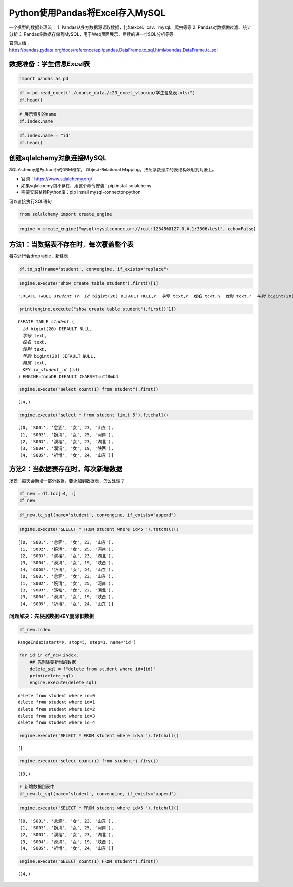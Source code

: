 Python使用Pandas将Excel存入MySQL
--------------------------------

一个典型的数据处理流： 1.
Pandas从多方数据源读取数据，比如excel、csv、mysql、爬虫等等 2.
Pandas对数据做过滤、统计分析 3.
Pandas将数据存储到MySQL，用于Web页面展示、后续的进一步SQL分析等等

| 官网文档：
| https://pandas.pydata.org/docs/reference/api/pandas.DataFrame.to_sql.html#pandas.DataFrame.to_sql

数据准备：学生信息Excel表
~~~~~~~~~~~~~~~~~~~~~~~~~

.. code:: ipython3

    import pandas as pd

.. code:: ipython3

    df = pd.read_excel("./course_datas/c23_excel_vlookup/学生信息表.xlsx")
    df.head()




.. raw:: html

    <div>
    <style scoped>
        .dataframe tbody tr th:only-of-type {
            vertical-align: middle;
        }
    
        .dataframe tbody tr th {
            vertical-align: top;
        }
    
        .dataframe thead th {
            text-align: right;
        }
    </style>
    <table border="1" class="dataframe">
      <thead>
        <tr style="text-align: right;">
          <th></th>
          <th>学号</th>
          <th>姓名</th>
          <th>性别</th>
          <th>年龄</th>
          <th>籍贯</th>
        </tr>
      </thead>
      <tbody>
        <tr>
          <th>0</th>
          <td>S001</td>
          <td>怠涵</td>
          <td>女</td>
          <td>23</td>
          <td>山东</td>
        </tr>
        <tr>
          <th>1</th>
          <td>S002</td>
          <td>婉清</td>
          <td>女</td>
          <td>25</td>
          <td>河南</td>
        </tr>
        <tr>
          <th>2</th>
          <td>S003</td>
          <td>溪榕</td>
          <td>女</td>
          <td>23</td>
          <td>湖北</td>
        </tr>
        <tr>
          <th>3</th>
          <td>S004</td>
          <td>漠涓</td>
          <td>女</td>
          <td>19</td>
          <td>陕西</td>
        </tr>
        <tr>
          <th>4</th>
          <td>S005</td>
          <td>祈博</td>
          <td>女</td>
          <td>24</td>
          <td>山东</td>
        </tr>
      </tbody>
    </table>
    </div>



.. code:: ipython3

    # 展示索引的name
    df.index.name

.. code:: ipython3

    df.index.name = "id"
    df.head()




.. raw:: html

    <div>
    <style scoped>
        .dataframe tbody tr th:only-of-type {
            vertical-align: middle;
        }
    
        .dataframe tbody tr th {
            vertical-align: top;
        }
    
        .dataframe thead th {
            text-align: right;
        }
    </style>
    <table border="1" class="dataframe">
      <thead>
        <tr style="text-align: right;">
          <th></th>
          <th>学号</th>
          <th>姓名</th>
          <th>性别</th>
          <th>年龄</th>
          <th>籍贯</th>
        </tr>
        <tr>
          <th>id</th>
          <th></th>
          <th></th>
          <th></th>
          <th></th>
          <th></th>
        </tr>
      </thead>
      <tbody>
        <tr>
          <th>0</th>
          <td>S001</td>
          <td>怠涵</td>
          <td>女</td>
          <td>23</td>
          <td>山东</td>
        </tr>
        <tr>
          <th>1</th>
          <td>S002</td>
          <td>婉清</td>
          <td>女</td>
          <td>25</td>
          <td>河南</td>
        </tr>
        <tr>
          <th>2</th>
          <td>S003</td>
          <td>溪榕</td>
          <td>女</td>
          <td>23</td>
          <td>湖北</td>
        </tr>
        <tr>
          <th>3</th>
          <td>S004</td>
          <td>漠涓</td>
          <td>女</td>
          <td>19</td>
          <td>陕西</td>
        </tr>
        <tr>
          <th>4</th>
          <td>S005</td>
          <td>祈博</td>
          <td>女</td>
          <td>24</td>
          <td>山东</td>
        </tr>
      </tbody>
    </table>
    </div>



创建sqlalchemy对象连接MySQL
~~~~~~~~~~~~~~~~~~~~~~~~~~~

SQLAlchemy是Python中的ORM框架， Object-Relational
Mapping，把关系数据库的表结构映射到对象上。

-  官网：https://www.sqlalchemy.org/
-  如果sqlalchemy包不存在，用这个命令安装：pip install sqlalchemy
-  需要安装依赖Python库：pip install mysql-connector-python

可以直接执行SQL语句

.. code:: ipython3

    from sqlalchemy import create_engine

.. code:: ipython3

    engine = create_engine("mysql+mysqlconnector://root:123456@127.0.0.1:3306/test", echo=False)

方法1：当数据表不存在时，每次覆盖整个表
~~~~~~~~~~~~~~~~~~~~~~~~~~~~~~~~~~~~~~~

每次运行会drop table，新建表

.. code:: ipython3

    df.to_sql(name='student', con=engine, if_exists="replace")

.. code:: ipython3

    engine.execute("show create table student").first()[1]




.. parsed-literal::

    'CREATE TABLE `student` (\n  `id` bigint(20) DEFAULT NULL,\n  `学号` text,\n  `姓名` text,\n  `性别` text,\n  `年龄` bigint(20) DEFAULT NULL,\n  `籍贯` text,\n  KEY `ix_student_id` (`id`)\n) ENGINE=InnoDB DEFAULT CHARSET=utf8mb4'



.. code:: ipython3

    print(engine.execute("show create table student").first()[1])


.. parsed-literal::

    CREATE TABLE `student` (
      `id` bigint(20) DEFAULT NULL,
      `学号` text,
      `姓名` text,
      `性别` text,
      `年龄` bigint(20) DEFAULT NULL,
      `籍贯` text,
      KEY `ix_student_id` (`id`)
    ) ENGINE=InnoDB DEFAULT CHARSET=utf8mb4


.. code:: ipython3

    engine.execute("select count(1) from student").first()




.. parsed-literal::

    (24,)



.. code:: ipython3

    engine.execute("select * from student limit 5").fetchall()




.. parsed-literal::

    [(0, 'S001', '怠涵', '女', 23, '山东'),
     (1, 'S002', '婉清', '女', 25, '河南'),
     (2, 'S003', '溪榕', '女', 23, '湖北'),
     (3, 'S004', '漠涓', '女', 19, '陕西'),
     (4, 'S005', '祈博', '女', 24, '山东')]



方法2：当数据表存在时，每次新增数据
~~~~~~~~~~~~~~~~~~~~~~~~~~~~~~~~~~~

场景：每天会新增一部分数据，要添加到数据表，怎么处理？

.. code:: ipython3

    df_new = df.loc[:4, :]
    df_new




.. raw:: html

    <div>
    <style scoped>
        .dataframe tbody tr th:only-of-type {
            vertical-align: middle;
        }
    
        .dataframe tbody tr th {
            vertical-align: top;
        }
    
        .dataframe thead th {
            text-align: right;
        }
    </style>
    <table border="1" class="dataframe">
      <thead>
        <tr style="text-align: right;">
          <th></th>
          <th>学号</th>
          <th>姓名</th>
          <th>性别</th>
          <th>年龄</th>
          <th>籍贯</th>
        </tr>
        <tr>
          <th>id</th>
          <th></th>
          <th></th>
          <th></th>
          <th></th>
          <th></th>
        </tr>
      </thead>
      <tbody>
        <tr>
          <th>0</th>
          <td>S001</td>
          <td>怠涵</td>
          <td>女</td>
          <td>23</td>
          <td>山东</td>
        </tr>
        <tr>
          <th>1</th>
          <td>S002</td>
          <td>婉清</td>
          <td>女</td>
          <td>25</td>
          <td>河南</td>
        </tr>
        <tr>
          <th>2</th>
          <td>S003</td>
          <td>溪榕</td>
          <td>女</td>
          <td>23</td>
          <td>湖北</td>
        </tr>
        <tr>
          <th>3</th>
          <td>S004</td>
          <td>漠涓</td>
          <td>女</td>
          <td>19</td>
          <td>陕西</td>
        </tr>
        <tr>
          <th>4</th>
          <td>S005</td>
          <td>祈博</td>
          <td>女</td>
          <td>24</td>
          <td>山东</td>
        </tr>
      </tbody>
    </table>
    </div>



.. code:: ipython3

    df_new.to_sql(name='student', con=engine, if_exists="append")

.. code:: ipython3

    engine.execute("SELECT * FROM student where id<5 ").fetchall()




.. parsed-literal::

    [(0, 'S001', '怠涵', '女', 23, '山东'),
     (1, 'S002', '婉清', '女', 25, '河南'),
     (2, 'S003', '溪榕', '女', 23, '湖北'),
     (3, 'S004', '漠涓', '女', 19, '陕西'),
     (4, 'S005', '祈博', '女', 24, '山东'),
     (0, 'S001', '怠涵', '女', 23, '山东'),
     (1, 'S002', '婉清', '女', 25, '河南'),
     (2, 'S003', '溪榕', '女', 23, '湖北'),
     (3, 'S004', '漠涓', '女', 19, '陕西'),
     (4, 'S005', '祈博', '女', 24, '山东')]



问题解决：先根据数据KEY删除旧数据
^^^^^^^^^^^^^^^^^^^^^^^^^^^^^^^^^

.. code:: ipython3

    df_new.index




.. parsed-literal::

    RangeIndex(start=0, stop=5, step=1, name='id')



.. code:: ipython3

    for id in df_new.index:
        ## 先删除要新增的数据
        delete_sql = f"delete from student where id={id}"
        print(delete_sql)
        engine.execute(delete_sql)


.. parsed-literal::

    delete from student where id=0
    delete from student where id=1
    delete from student where id=2
    delete from student where id=3
    delete from student where id=4


.. code:: ipython3

    engine.execute("SELECT * FROM student where id<5 ").fetchall()




.. parsed-literal::

    []



.. code:: ipython3

    engine.execute("select count(1) from student").first()




.. parsed-literal::

    (19,)



.. code:: ipython3

    # 新增数据到表中
    df_new.to_sql(name='student', con=engine, if_exists="append")

.. code:: ipython3

    engine.execute("SELECT * FROM student where id<5 ").fetchall()




.. parsed-literal::

    [(0, 'S001', '怠涵', '女', 23, '山东'),
     (1, 'S002', '婉清', '女', 25, '河南'),
     (2, 'S003', '溪榕', '女', 23, '湖北'),
     (3, 'S004', '漠涓', '女', 19, '陕西'),
     (4, 'S005', '祈博', '女', 24, '山东')]



.. code:: ipython3

    engine.execute("SELECT count(1) FROM student").first()




.. parsed-literal::

    (24,)



